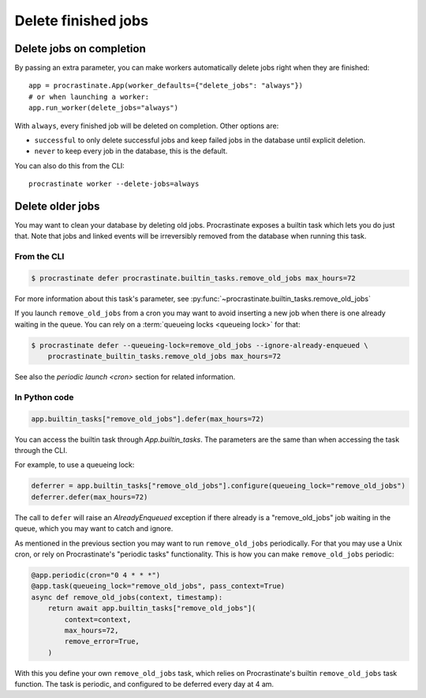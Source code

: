 Delete finished jobs
====================

Delete jobs on completion
-------------------------

By passing an extra parameter, you can make workers automatically delete jobs right
when they are finished::

    app = procrastinate.App(worker_defaults={"delete_jobs": "always"})
    # or when launching a worker:
    app.run_worker(delete_jobs="always")

With ``always``, every finished job will be deleted on completion. Other options are:

- ``successful`` to only delete successful jobs and keep failed jobs in the database
  until explicit deletion.
- ``never`` to keep every job in the database, this is the default.

You can also do this from the CLI::

    procrastinate worker --delete-jobs=always


Delete older jobs
-----------------

You may want to clean your database by deleting old jobs. Procrastinate exposes
a builtin task which lets you do just that. Note that jobs and linked events
will be irreversibly removed from the database when running this task.

From the CLI
^^^^^^^^^^^^

.. code-block:: console

    $ procrastinate defer procrastinate.builtin_tasks.remove_old_jobs max_hours=72

For more information about this task's parameter,
see :py:func:`~procrastinate.builtin_tasks.remove_old_jobs`

If you launch ``remove_old_jobs`` from a cron you may want to avoid inserting a new job
when there is one already waiting in the queue. You can rely on a :term:`queueing locks
<queueing lock>` for that:

.. code-block:: console

    $ procrastinate defer --queueing-lock=remove_old_jobs --ignore-already-enqueued \
        procrastinate_builtin_tasks.remove_old_jobs max_hours=72

See also the `periodic launch <cron>` section for related information.

In Python code
^^^^^^^^^^^^^^

.. code-block:: python

    app.builtin_tasks["remove_old_jobs"].defer(max_hours=72)

You can access the builtin task through `App.builtin_tasks`.
The parameters are the same than when accessing the task through the CLI.

For example, to use a queueing lock:

.. code-block:: python

    deferrer = app.builtin_tasks["remove_old_jobs"].configure(queueing_lock="remove_old_jobs")
    deferrer.defer(max_hours=72)

The call to ``defer`` will raise an `AlreadyEnqueued` exception if there already is
a "remove_old_jobs" job waiting in the queue, which you may want to catch and ignore.

As mentioned in the previous section you may want to run ``remove_old_jobs``
periodically. For that you may use a Unix cron, or rely on Procrastinate's "periodic
tasks" functionality. This is how you can make ``remove_old_jobs`` periodic:

.. code-block:: python

    @app.periodic(cron="0 4 * * *")
    @app.task(queueing_lock="remove_old_jobs", pass_context=True)
    async def remove_old_jobs(context, timestamp):
        return await app.builtin_tasks["remove_old_jobs"](
            context=context,
            max_hours=72,
            remove_error=True,
        )

With this you define your own ``remove_old_jobs`` task, which relies on Procrastinate's
builtin ``remove_old_jobs`` task function. The task is periodic, and configured to be
deferred every day at 4 am.
